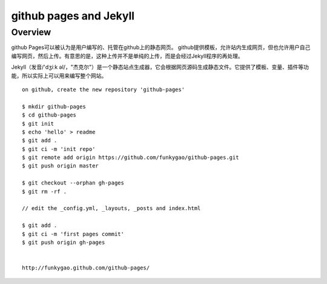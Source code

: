 =======================
github pages and Jekyll
=======================

Overview
--------

github Pages可以被认为是用户编写的、托管在github上的静态网页。
github提供模板，允许站内生成网页，但也允许用户自己编写网页，然后上传。有意思的是，这种上传并不是单纯的上传，而是会经过Jekyll程序的再处理。

Jekyll（发音/'dʒiːk əl/，"杰克尔"）是一个静态站点生成器，它会根据网页源码生成静态文件。它提供了模板、变量、插件等功能，所以实际上可以用来编写整个网站。

::

    on github, create the new repository 'github-pages'

    $ mkdir github-pages
    $ cd github-pages
    $ git init
    $ echo 'hello' > readme
    $ git add .
    $ git ci -m 'init repo'
    $ git remote add origin https://github.com/funkygao/github-pages.git
    $ git push origin master

    $ git checkout --orphan gh-pages
    $ git rm -rf .

    // edit the _config.yml, _layouts, _posts and index.html

    $ git add .
    $ git ci -m 'first pages commit'
    $ git push origin gh-pages


    http://funkygao.github.com/github-pages/

    
